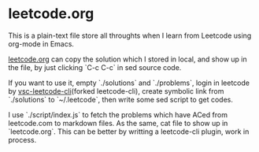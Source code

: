 * leetcode.org
This is a plain-text file store all throughts when I learn from Leetcode using org-mode in Emacs.

[[file:./leetcode.org][leetcode.org]] can copy the solution which I stored in local, and show up in the file, by just clicking `C-c C-c` in sed source code.

If you want to use it, empty `./solutions` and `./problems`, login in leetcode by [[https://github.com/leetcode-tools/leetcode-cli][vsc-leetcode-cli]](forked leetcode-cli), create symbolic link from `./solutions` to `~/.leetcode`, then write some sed script to get codes.

I use `./script/index.js` to fetch the problems which have ACed from leetcode.com to markdown files. As the same, cat file to show up in `leetcode.org`. This can be better by writting a leetcode-cli plugin, work in process.
